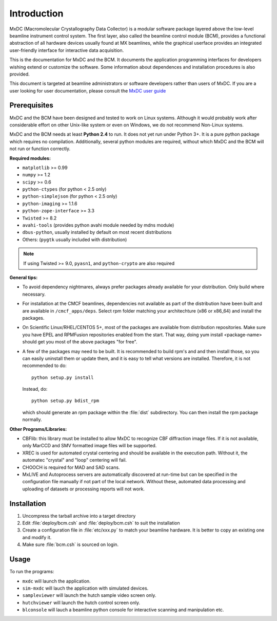 .. _intro:

Introduction
============

MxDC (Macromolecular Crystallography Data Collector) is a modular software package layered above the low-level beamline instrument control system. The first layer, also called the beamline control module (BCM), provides a functional abstraction of all hardware devices usually found at MX beamlines, while the graphical userface  provides an integrated user-friendly interface for interactive data acquisition.

This is the documentation for MxDC and the BCM. It documents the application programming interfaces for developers wishing extend or customize the software. Some information about dependences and installation procedures is also provided. 

This document is targeted at beamline administrators or software developers rather than users of MxDC. If you are a user looking for user documentation, please consult the `MxDC user guide <http://cmcf.lightsource.ca/user-guide/user-manual/data-collection/>`_


Prerequisites
-------------

MxDC and the BCM have been designed and tested to work on Linux systems. Although it would probably work after considerable effort on other Unix-like system or even on Windows, we do not recommend Non-Linux systems.

MxDC and the BCM needs at least **Python 2.4** to run. It does not yet run under Python 3+. It is a pure python package which requires no compilation. Additionally, several python modules are required, without which MxDC and the BCM will not run or function correctly. 

**Required modules:**

- ``matplotlib`` >= 0.99
- ``numpy`` >= 1.2
- ``scipy`` >= 0.6
- ``python-ctypes`` (for python < 2.5  only)
- ``python-simplejson`` (for python < 2.5 only)
- ``python-imaging`` >= 1.1.6
- ``python-zope-interface`` >= 3.3
- ``Twisted`` >= 8.2
- ``avahi-tools`` (provides python avahi module needed by mdns module)
- ``dbus-python``, usually installed by default on most recent distributions
- Others: (``pygtk`` usually included with distribution)

.. note:: If using Twisted >= 9.0, ``pyasn1``, and ``python-crypto`` are also required 

**General tips:**

- To avoid dependency nightmares, always prefer packages already available for
  your distribution. Only build where necessary.
- For installation at the CMCF beamlines, dependencies not available as part of the distribution have been built and are available in ``/cmcf_apps/deps``. Select rpm folder matching your architechture (x86 or x86_64) and  install the packages.
- On Scientific Linux/RHEL/CENTOS 5+, most of the packages are available from 
  distribution repositories. Make sure you have EPEL and RPMFusion repositories
  enabled from the start. That way, doing yum install <package-name> should get
  you most of the above packages "for free".
- A few of the packages may need to be built. It is recommended to build rpm's and
  and then install those, so you can easily uninstall them or update them, and it is easy to 
  tell what versions are installed.  Therefore, it is not recommended to do::
	
    python setup.py install

  Instead, do::

    python setup.py bdist_rpm

  which should generate an rpm package within the :file:`dist` subdirectory. You can then install the rpm package normally.

**Other Programs/Libraries:**

- CBFlib: this library must be installed to allow MxDC to recognize CBF diffraction image files. If it is not available, only MarCCD and SMV formatted image files will be supported.
- XREC is used for automated crystal centering and should be available in the execution path.
  Without it, the automatec "crystal" and "loop" centering will fail.
- CHOOCH is required for MAD and SAD scans.
- MxLIVE and Autoprocess servers are automatically discovered at run-time but can be specified in 
  the configuration file manually if not part of the local network. Without these, automated data processing
  and uploading of datasets or processing reports will not work.
  
  
Installation
------------  

#. Uncompress the tarball archive into a target directory
#. Edit :file:`deploy/bcm.csh` and :file:`deploy/bcm.csh` to suit the installation
#. Create a configuration file in :file:`etc/xxx.py` to match your beamline hardware. It is better
   to copy an existing one and modify it. 
#. Make sure :file:`bcm.csh` is sourced on login.


Usage
-----

To run the programs:

- ``mxdc`` will launch the application.
- ``sim-mxdc`` will lauch the application with simulated devices.
- ``sampleviewer`` will launch the hutch sample video screen only.
- ``hutchviewer`` will launch the hutch control screen only.
- ``blconsole`` will lauch a beamline python console for interactive scanning and manipulation etc.
    	

